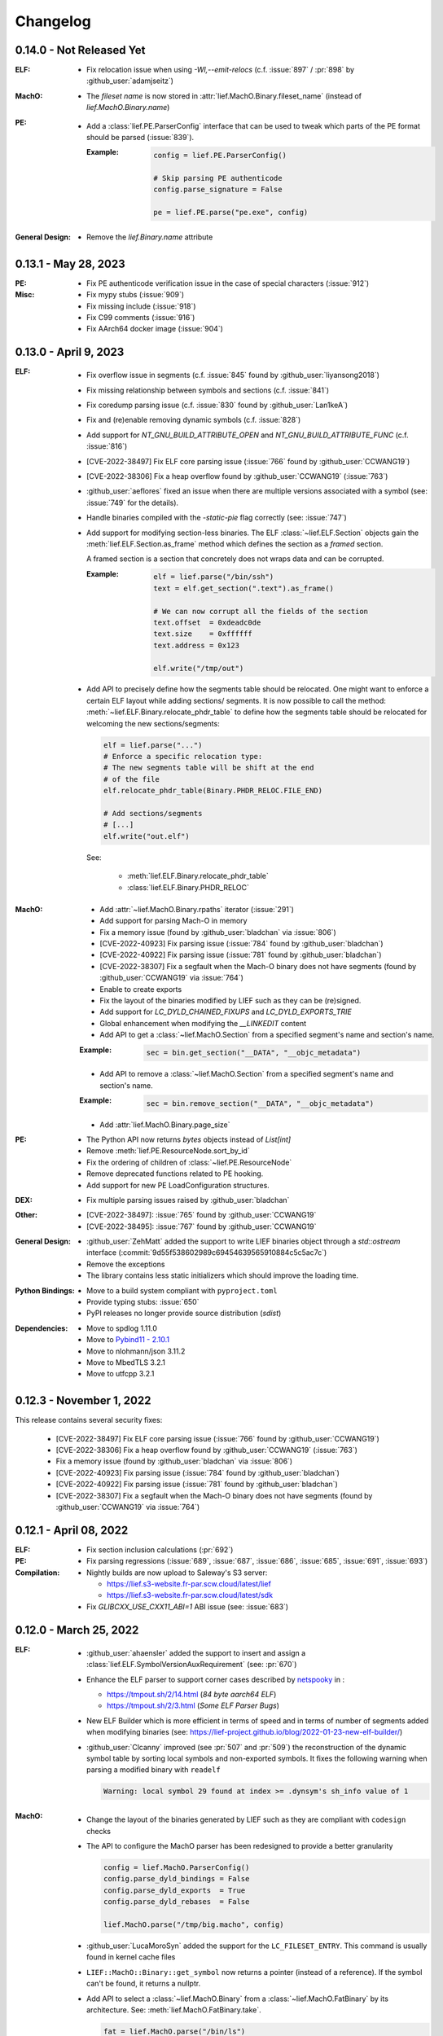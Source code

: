 Changelog
=========

0.14.0 - Not Released Yet
-------------------------

:ELF:

  * Fix relocation issue when using `-Wl,--emit-relocs` (c.f. :issue:`897` / :pr:`898` by :github_user:`adamjseitz`)

:MachO:

  * The *fileset name* is now stored in :attr:`lief.MachO.Binary.fileset_name`
    (instead of `lief.MachO.Binary.name`)

:PE:

  * Add a :class:`lief.PE.ParserConfig` interface that can be used to tweak
    which parts of the PE format should be parsed (:issue:`839`).

    :Example:

      .. code-block:: python

        config = lief.PE.ParserConfig()

        # Skip parsing PE authenticode
        config.parse_signature = False

        pe = lief.PE.parse("pe.exe", config)

:General Design:

  * Remove the `lief.Binary.name` attribute


0.13.1 - May 28, 2023
----------------------

:PE:

  * Fix PE authenticode verification issue in the case of special characters (:issue:`912`)

:Misc:

  * Fix mypy stubs (:issue:`909`)
  * Fix missing include (:issue:`918`)
  * Fix C99 comments (:issue:`916`)
  * Fix AArch64 docker image (:issue:`904`)



0.13.0 - April 9, 2023
----------------------

:ELF:

  * Fix overflow issue in segments (c.f. :issue:`845` found by :github_user:`liyansong2018`)
  * Fix missing relationship between symbols and sections (c.f. :issue:`841`)
  * Fix coredump parsing issue (c.f. :issue:`830` found by :github_user:`Lan1keA`)
  * Fix and (re)enable removing dynamic symbols (c.f. :issue:`828`)
  * Add support for `NT_GNU_BUILD_ATTRIBUTE_OPEN` and `NT_GNU_BUILD_ATTRIBUTE_FUNC` (c.f. :issue:`816`)
  * [CVE-2022-38497] Fix ELF core parsing issue (:issue:`766` found by :github_user:`CCWANG19`)
  * [CVE-2022-38306] Fix a heap overflow found by :github_user:`CCWANG19` (:issue:`763`)
  * :github_user:`aeflores` fixed an issue when there are multiple versions associated with a symbol
    (see: :issue:`749` for the details).
  * Handle binaries compiled with the `-static-pie` flag correctly (see: :issue:`747`)
  * Add support for modifying section-less binaries. The ELF :class:`~lief.ELF.Section` objects gain
    the :meth:`lief.ELF.Section.as_frame` method which defines the section as a *framed* section.

    A framed section is a section that concretely does not wraps data and can be corrupted.

    :Example:

      .. code-block:: python

        elf = lief.parse("/bin/ssh")
        text = elf.get_section(".text").as_frame()

        # We can now corrupt all the fields of the section
        text.offset  = 0xdeadc0de
        text.size    = 0xffffff
        text.address = 0x123

        elf.write("/tmp/out")

  * Add API to precisely define how the segments table should be relocated.
    One might want to enforce a certain ELF layout while adding sections/ segments.
    It is now possible to call the method: :meth:`~lief.ELF.Binary.relocate_phdr_table`
    to define how the segments table should be relocated for welcoming the
    new sections/segments:

    .. code-block:: python

      elf = lief.parse("...")
      # Enforce a specific relocation type:
      # The new segments table will be shift at the end
      # of the file
      elf.relocate_phdr_table(Binary.PHDR_RELOC.FILE_END)

      # Add sections/segments
      # [...]
      elf.write("out.elf")

    See:

      - :meth:`lief.ELF.Binary.relocate_phdr_table`
      - :class:`lief.ELF.Binary.PHDR_RELOC`

:MachO:

  * Add :attr:`~lief.MachO.Binary.rpaths` iterator (:issue:`291`)
  * Add support for parsing Mach-O in memory
  * Fix a memory issue (found by :github_user:`bladchan` via :issue:`806`)
  * [CVE-2022-40923] Fix parsing issue (:issue:`784` found by :github_user:`bladchan`)
  * [CVE-2022-40922] Fix parsing issue (:issue:`781` found by :github_user:`bladchan`)
  * [CVE-2022-38307] Fix a segfault when the Mach-O binary does not have segments (found by :github_user:`CCWANG19` via :issue:`764`)
  * Enable to create exports
  * Fix the layout of the binaries modified by LIEF such as they can be (re)signed.
  * Add support for `LC_DYLD_CHAINED_FIXUPS` and `LC_DYLD_EXPORTS_TRIE`
  * Global enhancement when modifying the `__LINKEDIT` content
  * Add API to get a :class:`~lief.MachO.Section` from a specified segment's name and section's name.

  :Example:

    .. code-block:: python

      sec = bin.get_section("__DATA", "__objc_metadata")

  * Add API to remove a :class:`~lief.MachO.Section` from a specified segment's name and section's name.

  :Example:

    .. code-block:: python

      sec = bin.remove_section("__DATA", "__objc_metadata")

  * Add :attr:`lief.MachO.Binary.page_size`

:PE:

  * The Python API now returns `bytes` objects instead of `List[int]`
  * Remove :meth:`lief.PE.ResourceNode.sort_by_id`
  * Fix the ordering of children of :class:`~lief.PE.ResourceNode`
  * Remove deprecated functions related to PE hooking.
  * Add support for new PE LoadConfiguration structures.

:DEX:

  * Fix multiple parsing issues raised by :github_user:`bladchan`

:Other:

  * [CVE-2022-38497]: :issue:`765` found by :github_user:`CCWANG19`
  * [CVE-2022-38495]: :issue:`767` found by :github_user:`CCWANG19`

:General Design:

  * :github_user:`ZehMatt` added the support to write LIEF binaries object through a `std::ostream` interface
    (:commit:`9d55f538602989c69454639565910884c5c5ac7c`)
  * Remove the exceptions
  * The library contains less static initializers which should improve the loading time.

:Python Bindings:

  * Move to a build system compliant with ``pyproject.toml``
  * Provide typing stubs: :issue:`650`
  * PyPI releases no longer provide source distribution (`sdist`)

:Dependencies:

  * Move to spdlog 1.11.0
  * Move to `Pybind11 - 2.10.1 <https://pybind11.readthedocs.io/en/stable/changelog.html#version-2-10-1-oct-31-2022>`_
  * Move to nlohmann/json 3.11.2
  * Move to MbedTLS 3.2.1
  * Move to utfcpp 3.2.1



0.12.3 - November 1, 2022
-------------------------

This release contains several security fixes:

  * [CVE-2022-38497] Fix ELF core parsing issue (:issue:`766` found by :github_user:`CCWANG19`)
  * [CVE-2022-38306] Fix a heap overflow found by :github_user:`CCWANG19` (:issue:`763`)
  * Fix a memory issue (found by :github_user:`bladchan` via :issue:`806`)
  * [CVE-2022-40923] Fix parsing issue (:issue:`784` found by :github_user:`bladchan`)
  * [CVE-2022-40922] Fix parsing issue (:issue:`781` found by :github_user:`bladchan`)
  * [CVE-2022-38307] Fix a segfault when the Mach-O binary does not have segments (found by :github_user:`CCWANG19` via :issue:`764`)


0.12.1 - April 08, 2022
------------------------

:ELF:
  * Fix section inclusion calculations (:pr:`692`)

:PE:
  * Fix parsing regressions (:issue:`689`, :issue:`687`, :issue:`686`, :issue:`685`, :issue:`691`, :issue:`693`)

:Compilation:
  * Nightly builds are now upload to Saleway's S3 server:

    - https://lief.s3-website.fr-par.scw.cloud/latest/lief
    - https://lief.s3-website.fr-par.scw.cloud/latest/sdk

  * Fix `GLIBCXX_USE_CXX11_ABI=1` ABI issue (see: :issue:`683`)

0.12.0 - March 25, 2022
-----------------------

:ELF:
  * :github_user:`ahaensler` added the support to insert and assign a :class:`lief.ELF.SymbolVersionAuxRequirement` (see: :pr:`670`)
  * Enhance the ELF parser to support corner cases described by `netspooky <https://n0.lol/>`_ in :

    - https://tmpout.sh/2/14.html (*84 byte aarch64 ELF*)
    - https://tmpout.sh/2/3.html (*Some ELF Parser Bugs*)

  * New ELF Builder which is more efficient in terms of speed and
    in terms of number of segments added when modifying binaries (see: https://lief-project.github.io/blog/2022-01-23-new-elf-builder/)

  * :github_user:`Clcanny` improved (see :pr:`507` and :pr:`509`) the reconstruction of the dynamic symbol table
    by sorting local symbols and non-exported symbols. It fixes the following warning when parsing
    a modified binary with ``readelf``

    .. code-block:: text

      Warning: local symbol 29 found at index >= .dynsym's sh_info value of 1

:MachO:
  * Change the layout of the binaries generated by LIEF such as they are compliant with ``codesign`` checks
  * The API to configure the MachO parser has been redesigned to provide a better granularity

    .. code-block:: python

      config = lief.MachO.ParserConfig()
      config.parse_dyld_bindings = False
      config.parse_dyld_exports  = True
      config.parse_dyld_rebases  = False

      lief.MachO.parse("/tmp/big.macho", config)

  * :github_user:`LucaMoroSyn` added the support for the ``LC_FILESET_ENTRY``. This command is usually
    found in kernel cache files
  * ``LIEF::MachO::Binary::get_symbol`` now returns a pointer (instead of a reference). If the symbol
    can't be found, it returns a nullptr.
  * Add API to select a :class:`~lief.MachO.Binary` from a :class:`~lief.MachO.FatBinary` by its architecture. See:
    :meth:`lief.MachO.FatBinary.take`.

    .. code-block:: python

      fat = lief.MachO.parse("/bin/ls")
      fit = fat.take(lief.MachO.CPU_TYPES.x86_64)

  * Handle the `0x0D` binding opcode (see: :issue:`524`)
  * :github_user:`xhochy` fixed performances issues in the Mach-O parser (see :pr:`579`)

:PE:
  * Adding :attr:`lief.PE.OptionalHeader.computed_checksum` that re-computes the :attr:`lief.PE.OptionalHeader.checksum`
    (c.f. issue :issue:`660`)
  * Enable to recompute the :class:`~lief.PE.RichHeader` (issue: :issue:`587`)

    - :meth:`~lief.PE.RichHeader.raw`
    - :meth:`~lief.PE.RichHeader.hash`

  * Add support for PE's delayed imports. see:

    - :class:`~lief.PE.DelayImport` / :class:`~lief.PE.DelayImportEntry`
    - :attr:`~lief.PE.Binary.delay_imports`

  * :attr:`lief.PE.LoadConfiguration.reserved1` has been aliased to :attr:`lief.PE.LoadConfiguration.dependent_load_flags`
  * :attr:`lief.PE.LoadConfiguration.characteristics` has been aliased to :attr:`lief.PE.LoadConfiguration.size`
  * Thanks to :github_user:`gdesmar`, we updated the PE checks to support PE files that have a corrupted
    :attr:`lief.PE.OptionalHeader.magic` (cf. :issue:`644`)

:DEX:
  * :github_user:`DanielFi` added support for DEX's fields (see: :pr:`547`)

:Abstraction:
  * Abstract binary imagebase for PE, ELF and Mach-O (:attr:`lief.Binary.imagebase`)
  * Add :meth:`lief.Binary.offset_to_virtual_address`
  * Add PE imports/exports as *abstracted* symbols

:Compilation & Integration:
  * :github_user:`ekilmer` updated and modernized the CMake integration files through the PR: :pr:`674`
  * Enable to use a pre-compiled version of spdlog. This feature aims
    at improving compilation time when developing on LIEF.

    One can provide path to spdlog install through:

    .. code-block:: console

      $ python ./setup.py --spdlog-dir=path/to/lib/cmake/spdlog [...]
      # or
      $ cmake -DLIEF_EXTERNAL_SPDLOG=ON -Dspdlog_DIR=path/to/lib/cmake/spdlog ...

  * Enable to feed LIEF's dependencies externally (c.f. :ref:`lief_third_party`)
  * Replace the keywords ``and``, ``or``, ``not`` with ``&&``, ``||`` and ``!``.

:Dependencies:
  * Upgrade to MbedTLS 3.1.0
  * Upgrade Catch2 to 2.13.8
  * The different dependencies can be *linked* externally (cf. above and :ref:`lief_third_party`)

:Documentation:
  * New section about the errors handling (:ref:`err_handling`) and the upcoming
    deprecation of the exceptions.
  * New section about how to compile LIEF for debugging/developing. See: :ref:`lief_debug`

:General Design:

  :span:

    LIEF now exposes Section/Segment's data through a `span` interface.
    As `std::span` is available in the STL from C++20 and the LIEF public API aims at being
    C++11 compliant, we expose this `span` thanks to `tcbrindle/span <https://github.com/tcbrindle/span>`_.
    This new interface enables to avoid copies of ``std::vector<uint8_t>`` which can be costly.
    With this new interface, the original ``std::vector<uint8_t>`` can be retrieved as follows:

    .. code-block:: cpp

      auto bin = LIEF::ELF::Parser::parse("/bin/ls");

      if (const auto* section = bin->get_section(".text")) {
        LIEF::span<const uint8_t> text_ref =  section->content();
        std::vector<uint8_t> copy = {std::begin(text_ref), std::end(text_ref)};
      }

    In Python, span are wrapped by a **read-only** `memory view <https://docs.python.org/3/c-api/memoryview.html>`_.
    The original *list of bytes* can be retrieved as follows:

    .. code-block:: python

      bin = lief.parse("/bin/ls")
      section = bin.get_section(".text")

      if section is not None:
        memory_view = section.content
        list_of_bytes = list(memory_view)

  :Exceptions:

    .. warning::

      We started to refactor the API and the internal design to remove C++ exceptions.
      These changes are described a the dedicated blog (`LIEF RTTI & Exceptions <https://lief-project.github.io/blog/2022-02-13-lief-rtti-exceptions/>`_)

      To highlighting the content of the blog for the end users,
      functions that returned a **reference and which threw an exception** in the case
      of a failure are now returning a **pointer that is set to nullptr** in the case of a failure.

      If we consider this original code:

      .. code-block:: cpp

        LIEF::MachO::Binary& bin = ...;

        try {
          LIEF::MachO::UUIDCommand& cmd = bin.uuid();
          std::cout << cmd << "\n";
        } catch (const LIEF::not_found&) {
          // ... dedicated processing
        }

        // Other option with has_uuid()
        if (bin.has_uuid()) {
          LIEF::MachO::UUIDCommand& cmd = bin.uuid();
          std::cout << cmd << "\n";
        }

      It can now be written as:

      .. code-block:: cpp

        LIEF::MachO::Binary& bin = ...;

        if (LIEF::MachO::UUIDCommand* cmd = bin.uuid();) {
          std::cout << *cmd << "\n";
        } else {
          // ... dedicated processing as it is a nullptr
        }

        // Other option with has_uuid()
        if (bin.has_uuid()) { // It ensures that it is not a nullptr
          LIEF::MachO::UUIDCommand& cmd = *bin.uuid();
          std::cout << cmd << "\n";
        }

    .. seealso::

      - :ref:`C++ API for errors handling <cpp-api-error-handling>`
      - :ref:`Python API for errors handling <python-api-error-handling>`
      - `List of the functions that changed <https://gist.github.com/romainthomas/37da45b043c5f8b8db6be2767611f625>`_


0.11.X - Patch Releases
-----------------------

.. _release-0115:

0.11.5 - May 22, 2021
*********************

* Remove usage of ``not`` in public headers (:commit:`b8e825b464418de385146bb3f89ef6126f4de5d4`)

:ELF:
  * :github_user:`pdreiter` fixed the issue :issue:`418`

:PE:
  * Fix issue when computing :attr:`lief.PE.Binary.sizeof_headers` (:commit:`ab3f073ac0c60d8453070f83dd4dc04fe60aa0a5`)

:MachO:
  * Fix error on property :attr:`lief.MachO.BuildVersion.sdk` (see :issue:`533`)

.. _release-0114:

0.11.4 - March 09, 2021
***********************

:PE:
    * Fix missing bound check when computing the authentihash

.. _release-0113:

0.11.3 - March 03, 2021
***********************

:PE:
    * Add sanity check on the signature's length that could lead to a ``std::bad_alloc`` exception

.. _release-0112:


0.11.2 - February 24, 2021
**************************

:PE:
    * Fix regression in the behavior of the PE section's name. One can now access the full
      section's name (with trailing bytes) through :attr:`lief.PE.Section.fullname` (see: :issue:`551`)

.. _release-0111:

0.11.1 - February 22, 2021
**************************

:PE:
    * :meth:`lief.PE.x509.is_trusted_by` and :meth:`lief.PE.x509.verify` now return
      a better :attr:`lief.PE.x509.VERIFICATION_FLAGS` instead of just :attr:`lief.PE.x509.VERIFICATION_FLAGS.BADCERT_NOT_TRUSTED`
      (see: :issue:`532`)
    * Fix errors in the computation of the Authentihash

.. _release-0110:

0.11.0 - January 19, 2021
-------------------------

:ELF:
  * :github_user:`mkomet` updated enums related to Android (see: :commit:`9dd641d380a5defd0a71a9f42dde2fe9c9cb1dbd`)
  * :github_user:`aeflores` added MIPS relocations support in the ELF parser
  * Fix :meth:`~lief.ELF.Binary.extend` on a ELF section (cf. issue :issue:`477`)
  * Fix issue when exporting symbols on empty-gnu-hash ELF binary (:commit:`1381f9a115e6e312ac0ab3deb46a78e481b81796`)
  * Fix reconstruction issue when the binary is prelinked (cf. issue :issue:`466`)
  * Add ``DF_1_PIE`` flag
  * Fix parsing issue of the ``.eh_frame`` section when the base address is not 0.
  * :github_user:`JanuszL` enhanced the algorithm that computes the string table.
    It moves from a ``N^2`` algorithm to a ``Nlog(N)`` (:commit:`1e0c4e81d4a3fd7282713f111193e42f198f8967`).
  * Fix ``.eh_frame`` parsing issue (:commit:`b57f32333a85d0f172206bc5d20aabe2d7942738`)
  * :github_user:`aeflores` fixed parsing issue in ELF relocations (:commit:`6c53646bb790acf28f2999527eafad30db7d6b69`)
  * Add ``PT_GNU_PROPERTY`` enum
  * Bug fix in the symbols table reconstruction (ELF)

:PE:
  * Enhance PE Authenticode. See `PE Authenticode <https://lief.quarkslab.com/doc/latest/tutorials/13_pe_authenticode.html>`_
  * :func:`~lief.PE.get_imphash` can now generate the same value as pefile and Virus Total (:issue:`299`)

    .. code-block:: python

      pe = lief.parse("example.exe")
      vt_imphash = lief.PE.get_imphash(pe, lief.PE.IMPHASH_MODE.PEFILE)
      lief_imphash = lief.PE.get_imphash(pe, lief.PE.IMPHASH_MODE.DEFAULT)

    .. seealso::

      :class:`lief.PE.IMPHASH_MODE` and :func:`lief.PE.get_imphash`
  * Remove the padding entry (0) from the rich header
  * :attr:`~lief.PE.LangCodeItem.items` now returns a dictionary for which the values are **bytes** (instead of
    ``str`` object). This change is related to ``utf-16`` support.
  * :github_user:`kohnakagawa` fixed wrong enums values: :commit:`c03125045e32a9cd65c613585eb4d0385350c6d2`, :commit:`6ee808a1e4611d09c6cf0aea82a612be69584db9`, :commit:`cd05f34bae681fc8af4b5e7cc28eaef816802b6f`
  * :github_user:`kohnakagawa` fixed a bug in the PE resources parser (:commit:`a7254d1ba935783f16effbc7faddf993c57e82f7`)
  * Handle PE forwarded exports (issue :issue:`307`)

:Mach-O:
  * Add API to access either ``LC_CODE_SIGNATURE`` or ``DYLIB_CODE_SIGN_DRS`` (issue :issue:`476`)
  * Fix issue when parsing twice a Mach-O file (issue :issue:`479`)

:Dependencies:
  * Replace ``easyloggingpp`` with `spdlog 1.8.1 <https://github.com/gabime/spdlog>`_
  * Upgrade ``frozen`` to 1.0.0
  * Upgrade ``json`` to 3.7.3
  * Upgrade ``pybind11`` to 2.6.0
  * Upgrade ``mbedtls`` to 2.16.6

:Documentation:
  * :github_user:`aguinet` updated the `bin2lib tutorial <tutorials/08_elf_bin2lib.html>`_ with the support
    of the new glibc versions (:commit:`7884e57aa1d103f3bd37682e47f412bfe7a3aa34`)
  * Global update and enable to build the documentation out-of-tree
  * Changing the theme

:Misc:
  * Add Python 3.9 support
  * ``FindLIEF.cmake`` deprecates ``LIEF_ROOT``. You should use ``LIEF_DIR`` instead.


:Logging:

  We changed the logging interface. The following log levels have been removed:

  - LOG_GLOBAL
  - LOG_FATAL
  - LOG_VERBOSE
  - LOG_UNKNOWN

  We also moved from an class-interface based to functions.

  Example:

  .. code-block:: python

    lief.logging.disable()
    lief.logging.enable()
    lief.logging.set_level(lief.logging.LOGGING_LEVEL.INFO)

  See: :func:`lief.logging.set_level`

  .. note::

     The log functions now output on ``stderr`` instead of ``stdout``



0.10.1 - November 29, 2019
--------------------------

- Fix regression in parsing Python ``bytes``
- Add Python API to demangle strings: ``lief.demangle``


0.10.0 - November 24, 2019
--------------------------

:ELF:

   * Add build support for ELF notes
   * Add coredump support (:commit:`9fc3a8a43358f608cf18ddbe341e1d94b13cb9e0`)
   * Enable to bind a relocation with a symbol (:commit:`a9f3cb8f9b4a1f2cdaa95eee4568ff0b162f77cd`)

     :Example:

      .. code-block:: python

        relocation = "..."

        symbol = lief.ELF.Symbol()
        symbol.name = "printf123"
        relocation.symbol = symbol

   * Add constructors  (:commit:`67d924a2206c36cb9979d8b1b194b03b2d592e71`)
   * Expose ELF destructors (:commit:`957384cd361c4a485470f877658af2bf052dbe0a`)
   * Add ``remove_static_symbol`` (:commit:`c6779702b1fec3c67b0c19a36576830fe18bd9d9`)
   * Add support for static relocation writing (:commit:`d1b98d69ade662e2471ce2905bf3fb247dfc3143`)
   * Expose function to get strings located in the ``.rodata`` section (:commit:`02f4851c9f0c2bfa6fb4f51dab393a1db83b4851`)
   * Export ELF ABI version (:commit:`8d7ec26a93800b0729c2c05be8c55c8318ba3b20`)

:PE:

   * Improve PE Authenticode parsing (:commit:`535623de3aa4f8ddc34536331b802e2cbdc44faf`)
   * Fix alignment issue when removing a PE section (:commit:`04dddd371080d731fab965b127cb15a91c57d53c`)
   * Parse PE debug data directory as a list of debug entries (by :github_user:`1orenz0` - :commit:`fcc75dd87982e52d77a1c7ee7e674741a199e41b`)
   * Add support to parse POGO debug entries (by :github_user:`1orenz0` - :commit:`3537440b8d0da6c9c3d00c25f7da8a04f29154d2`)

:Mach-O:

   * Enhance Mach-O modifications by exposing an API to:

     - Add load commands
     - Add sections
     - Add segments

     See: :commit:`406115c8d097da0b61f00b2bb7b2442322ffc5d1`

   * Enable ``write()`` on FAT Mach-O (:commit:`16595316fd588619ea39b942817d6527e0601fbd`)
   * Introduce Mach-O Build Version command (:commit:`6f967238fcd369210839605ab08c30d647a09a65`)
   * Enable to remove Mach-O symbols (:commit:`616d739da513092e9ab7446654414b0929d5d5cf`)
   * Add support for adding ``LC_UNIXTHREAD`` commands in a MachO (by :github_user:`nezetic` - :commit:`64d2597284149441fc734b251648ca917cd816e3`)


:Abstract Layer:

   * Expose ``remove_section()`` in the abstract layer (:commit:`918438c6bee52c8421d809bc3b42974165e5fa0b`)
   * Expose ``write()`` in the abstract layer (:commit:`af4d48ed2e1f1b96687644f2fc4661fcbdb979a6`)
   * Expose API to list functions found in a binary (:commit:`b5a08463ad63811e9e9432812406aadd74ab8c09`)

:Android:

   * Add partial support for Android 9 (:commit:`bce9ebe17064b1ca16b00dc14eebb5d5dd440184`)


:Misc:

   * :github_user:`lkollar` added support for Python 3.8 in CI (Linux & OSX only)
   * Update Pybind11 dependency to ``v2.4.3``
   * Enhance Python install (see: :ref:`v10-label`)
   * Thanks to :github_user:`lkollar`, Linux CI now produces **manylinux1-compliant wheels**

Many thanks to the contributors: :github_user:`recvfrom`, :github_user:`pbrunet`,
:github_user:`mackncheesiest`, :github_user:`wisk`, :github_user:`nezetic`,
:github_user:`lkollar`, :github_user:`jbremer`, :github_user:`DaLynX`, :github_user:`1orenz0`,
:github_user:`breadchris`, :github_user:`0xbf00`, :github_user:`unratito`, :github_user:`strazzere`,
:github_user:`aguinetqb`, :github_user:`mingwandroid`, :github_user:`serge-sans-paille-qb`, :github_user:`yrp604`,
:github_user:`majin42`, :github_user:`KOLANICH`

0.9.0 - June 11, 2018
---------------------

LIEF 0.9 comes with new formats related to Android: OAT, DEX, VDEX and ART. It also fixes bugs and thanks to
:github_user:`yd0b0N`, ELF parser now supports big and little endian binaries. We also completed the JSON serialization of LIEF objects.


Features
********

:MachO:

  * Enable to configure the Mach-O parser for quick parsing: :commit:`880b99aeef825786dd65aed286d7c4d23b62f564`
  * Add :class:`lief.MachO.EncryptionInfo` command: :commit:`f4e2d81bfe84238d463bdb65297c296635e783b1`
  * Add :class:`lief.MachO.RPathCommand` command: :commit:`196994dc089885ff2f1268e51f5514f7fcbc5cff`
  * Add :class:`lief.MachO.DataInCode` command: :commit:`a16e1c4d13c7071fabe6a5a46b6d6c0fd9565b72`
  * Add :class:`lief.MachO.SubFramework` command: :commit:`9e3b5b45f78cc075f2192c245247af00b88b5e3c`
  * Add :class:`lief.MachO.SegmentSplitInfo` command: :commit:`9e3b5b45f78cc075f2192c245247af00b88b5e3c`
  * Add :class:`lief.MachO.DyldEnvironment` command: :commit:`9e3b5b45f78cc075f2192c245247af00b88b5e3c`
  * API to show export-trie, rebase and binding opcodes: :commit:`5d56141061bfc27e3c971e9e474dc86fdaf0c6a9`


:PE:

  * Add PE Code View: :commit:`eab4a7614fdf6e9a180b1c638903310da0b83118`


:ELF:

  * Add support for ``.note.android.ident`` section: :commit:`d13db18214006ce654b723a882f70c3d7eabd20d`
  * Enable to add unlimited number of dynamic entries: :commit:`a40da3e3b4b985b18a6e6026d594f524b7bae963`
  * Add support for PPC relocations: :commit:`08b514191f661eeabbdf8ecacd1d7dd35a67ca54`
  * Endianness support: :commit:`e794ac1502ee7636755bd441923368f88525a7d0`

API
***

  * :func:`lief.breakp` and :func:`lief.shell`
  * :func:`lief.parse` now support ``io`` streams as input
  * Parser now returns a ``std::unique_ptr`` instead of a raw pointer: :commit:`cd1cc457cf3d63cfc5faa945657887200cedb8b3`

Misc
****

* Use `frozen <https://github.com/serge-sans-paille/frozen>`_ for some internal ``std::map`` (If C++14 is supported by the compiler)

Acknowledgements
****************

* :github_user:`yd0b0N` for :pr:`162` and :pr:`166` (Endianness support and PPC relocations)
* :github_user:`0xbf00` for :pr:`128` (``LC_RPATH`` command)
* :github_user:`illera88` for :pr:`118`


0.8.3
-----

* [Mach-O] Fix typo on comparison operator - :commit:`abbc264833894973f601f700b3abcc109904f722`

0.8.2
-----

* [ELF] Increase the upper limit of relocation number - :commit:`077bc329bdcc249cb8ed0b8bcb9630e1c9eede94`

0.8.1 - October 18, 2017
------------------------

* Fix an alignment issue in the ELF builder. See :commit:`8db199c04e9e6bcdbda165ab5c42d88218a0beb6`
* Add assertion on the setuptools version: :commit:`62e5825e27bb637c2f42f4d05690a100213beb03`


0.8.0 - October 16, 2017
------------------------

LIEF 0.8.0 mainly improves the MachO parser and the ELF builder. It comes with `Dockerfiles <https://github.com/lief-project/Dockerlief>`_ for `CentOS <https://github.com/lief-project/Dockerlief/blob/v0.1.0/dockerlief/dockerfiles/centos.docker>`_ and `Android <https://github.com/lief-project/Dockerlief/blob/v0.1.0/dockerlief/dockerfiles/android.docker>`_.

`LibFuzzer <https://llvm.org/docs/LibFuzzer.html>`_ has also been integrated in the project to enhance the parsers


Features
********


:Abstract Layer:

  * :class:`~lief.Relocation` are now abstracted from the 3 formats - :commit:`9503f2fc7b6c14bebd4c220bda4a243d87f14bd1`
  * ``PIE`` and ``NX`` are abstracted through the :attr:`~lief.Binary.is_pie` and :attr:`~lief.Binary.has_nx` properties
  * Add the :meth:`lief.Section.search` and :meth:`lief.Section.search_all` methods to look for patterns in the section's content.

:ELF:

  * ``DT_FLAGS`` and ``DT_FLAGS_1`` are now parsed into :class:`~lief.ELF.DynamicEntryFlags` - :commit:`754b8afa2b41993e6c37d2d9003cebdccc641d23`
  * Handle relocations of object files (``.o``) - :commit:`483b8dc2eabee3da29ce5e5ff2e25c2a3c9ca297`

  * Global enhancement of the ELF builder:

    One can now add **multiple** :class:`~lief.ELF.Section` or :class:`~lief.ELF.Segment` into an ELF:

    .. code-block:: python

      elf = lief.parse("/bin/cat")

      for i in range(3):
        segment = Segment()
        segment.type = SEGMENT_TYPES.LOAD
        segment.content = [i & 0xFF] * 0x1000
        elf += segment


      for i in range(3):
        section = Section("lief_{:02d}".format(i))
        section.content = [i & 0xFF] * 0x1000
        elf += section

      elf.write("foo")

    .. code-block:: console

      $ readelf -l ./foo
      PHDR           0x0000000000000040 0x0000000000000040 0x0000000000000040
                     0x00000000000061f8 0x00000000000061f8  R E    0x8
      INTERP         0x0000000000006238 0x0000000000006238 0x0000000000006238
                     0x000000000000001c 0x000000000000001c  R      0x1
          [Requesting program interpreter: /lib64/ld-linux-x86-64.so.2]
      LOAD           0x0000000000000000 0x0000000000000000 0x0000000000000000
                     0x000000000000d6d4 0x000000000000d6d4  R E    0x200000
      LOAD           0x000000000000da90 0x000000000020da90 0x000000000020da90
                     0x0000000000000630 0x00000000000007d0  RW     0x200000
      LOAD           0x000000000000f000 0x000000000040f000 0x000000000040f000
                     0x0000000000001000 0x0000000000001000         0x1000
      LOAD           0x0000000000010000 0x0000000000810000 0x0000000000810000
                     0x0000000000001000 0x0000000000001000         0x1000
      LOAD           0x0000000000011000 0x0000000001011000 0x0000000001011000
                     0x0000000000001000 0x0000000000001000         0x1000
      ....

      $ readelf -S ./foo
      ...
      [27] lief_00           PROGBITS         0000000002012000  00012000
           0000000000001000  0000000000000000           0     0     4096
      [28] lief_01           PROGBITS         0000000004013000  00013000
           0000000000001000  0000000000000000           0     0     4096
      [29] lief_02           PROGBITS         0000000008014000  00014000
           0000000000001000  0000000000000000           0     0     4096

    .. warning::

      There are issues with executables statically linked with libraries that use ``TLS``

      See: :issue:`98`




    One can now add **multiple** entries in the dynamic table:

    .. code-block:: python

      elf = lief.parse("/bin/cat")

      elf.add_library("libfoo.so")
      elf.add(DynamicEntryRunPath("$ORIGIN"))
      elf.add(DynamicEntry(DYNAMIC_TAGS.INIT, 123))
      elf.add(DynamicSharedObject("libbar.so"))

      elf.write("foo")

    .. code-block:: console

      $ readelf -d foo
        0x0000000000000001 (NEEDED)  Shared library: [libfoo.so]
        0x0000000000000001 (NEEDED)  Shared library: [libc.so.6]
        0x000000000000000c (INIT)    0x7b
        0x000000000000000c (INIT)    0x3600
        ...
        0x000000000000001d (RUNPATH) Bibliothèque runpath:[$ORIGIN]
        0x000000000000000e (SONAME)  Bibliothèque soname: [libbar.so]

    See :commit:`b94900ca7f500912bfe249cd534055942e28e34b`, :commit:`1e410e6c950c391f0d1a3f12cb6f8e4c9fb16539` for details.

  * :commit:`b2d36940f60eacfa602c115cb542e11c70b6841c` enables modification of the ELF interpreter without **length restriction**

    .. code-block:: python

      elf = lief.parse("/bin/cat")
      elf.interpreter = "/a/very/long/path/to/another/interpreter"
      elf.write("foo")

    .. code-block:: console

      $ readelf -l foo
      Program Headers:
      Type           Offset             VirtAddr           PhysAddr
                     FileSiz            MemSiz              Flags  Align
      PHDR           0x0000000000000040 0x0000000000000040 0x0000000000000040
                     0x00000000000011f8 0x00000000000011f8  R E    0x8
      INTERP         0x000000000000a000 0x000000000040a000 0x000000000040a000
                     0x0000000000001000 0x0000000000001000  R      0x1
          [Requesting program interpreter: /a/very/long/path/to/another/interpreter]
      ....

  * Enhancement of the dynamic symbols counting - :commit:`985d1249b72494a0e62f34042b3c9cbfa0706e90`
  * Enable editing ELF's notes:

    .. code-block:: python

      elf = lief.parse("/bin/ls")
      build_id = elf[NOTE_TYPES.BUILD_ID]
      build_id.description = [0xFF] * 20
      elf.write("foo")

    .. code-block:: console

      $ readelf -n foo
      Displaying notes found in: .note.gnu.build-id
      Owner                 Data size Description
      GNU                  0x00000014 NT_GNU_BUILD_ID (unique build ID bitstring)
        Build ID: ffffffffffffffffffffffffffffffffffffffff

    See commit :commit:`3be9dd0ff58ec68cb8813e01d6798c16b42dac22` for more details

:PE:

  * Add :func:`~lief.PE.get_imphash` and :func:`~lief.PE.resolve_ordinals` functions - :commit:`a89bc6df4f242d7641292acdb184927449d14fff`, :commit:`dfa8e985c0561427a20088750693a004de587b1c`
  * Parse the *Load Config Table* into :class:`~lief.PE.LoadConfiguration` (up to Windows 10 SDK 15002 with *hotpatch_table_offset*)

    .. code-block:: python

      from lief import to_json
      import json
      pe = lief.parse("some.exe")
      loadconfig = to_json(pe.load_configuration)) # Using the lief.to_json function
      pprint(json.loads(to_json(loadconfig)))

    .. code-block:: javascript

      {'characteristics': 248,
       'code_integrity': {'catalog': 0,
                          'catalog_offset': 0,
                          'flags': 0,
                          'reserved': 0},
       'critical_section_default_timeout': 0,
       'csd_version': 0,
       'editlist': 0,
       ...
       'guard_cf_check_function_pointer': 5368782848,
       'guard_cf_dispatch_function_pointer': 5368782864,
       'guard_cf_function_count': 15,
       'guard_cf_function_table': 5368778752,
       'guard_flags': 66816,
       'guard_long_jump_target_count': 0,
       'guard_long_jump_target_table': 0,
       'guard_rf_failure_routine': 5368713280,
       'guard_rf_failure_routine_function_pointer': 5368782880,
       ...

    For details, see commit: :commit:`0234e3b8bbb6f6f3490392f8c295fde284a99334`




:MachO:

  * The ``dyld`` structure is parsed (deeply) into :class:`~lief.MachO.DyldInfo`. It includes:

    * Binding opcodes
    * Rebases opcodes
    * Export trie

    See: :commit:`e2b81e0a8e187cae5f0f115241243a84ee7696b6`, :commit:`0e972d69ce35731867d82c047eef7eb9ea58e3ec`, :commit:`f7cc518dcfbb0557fd8d396144bf99a222d96705`, :commit:`782295bfb86d2a12584c5b16a37a26d56d1ee235`, :issue:`67`

  * Section relocations are now parsed into :attr:`lief.MachO.Section.relocations` - :commit:`29c8157ecc3b308bd521cb1daee3c2e3a2cffb28`
  * ``LC_FUNCTION_STARTS`` is parsed into :class:`~lief.MachO.FunctionStarts` (:commit:`18d89198a0cc63ff291ae9110f465354c3b8f1e6`)
  * ``LC_SOURCE_VERSION``, ``LC_VERSION_MIN_MACOSX`` and ``LC_VERSION_MIN_IPHONEOS`` are
    parsed into :class:`~lief.MachO.SourceVersion` and :class:`~lief.MachO.VersionMin` (:commit:`c359778194db874669884aaccb52a4b05546bc07`, :commit:`0b4bb7d56520cd0ea08bbcb9530e5e0c96ac14ae`, :commit:`5b993117ed391db18ba775cabefa5f3981b2f1cc`, :issue:`45`)
  * ``LC_THREAD`` and ``LC_UNIXTHREAD`` are now parsed into :class:`~lief.MachO.ThreadCommand` - :commit:`23257830b291c40a3aed92360040f2b0b11ffa72`


Fixes
*****

Fix enums conflicts(:issue:`32`) - :commit:`66b4cd4550ecf6cf3adb4900e6ad7ac33f1f7f32`

Fix most of the memory leaks: :commit:`88dafa8db6e752393f69d73f68d295e91963b8da`, :commit:`d9b1436730b5d33a753e7dfa4301697a0c676066`, :commit:`554fa153af943b97a16fc4a52ab8459a3d0a9bc7`, :commit:`3602643f5d02a1c78c4de609cc47f193f3a8840f`

:ELF:

  * Bug Fix when counting dynamic symbols from the GnuHash Table - :commit:`9036a2405dc44726f40cb77cab1bcbf371ab7a70`

:PE:

  * Fix nullptr dereference in resources - :commit:`e90fe1b6c6f6a605390bcd1026435ce7503e7e6a`
  * Handle encoding issues in the Python API - `8c7ceaf <https://github.com/lief-project/LIEF/commit/8c7ceafa823bda508259bf3c7cdc05b865f13d5c>`_
  * Sanitize DLL names

:MachO:

  * Fix :issue:`87`, :issue:`92`
  * Fix memory leaks and *some* performance issues: :issue:`94`




API
***

In the C++ API ``get_XXX()`` getters have been renamed into ``XXX()`` (e.g. ``get_header()`` becomes ``header()``) - :commit:`a4c69f7868da1de5d09aa26e977dedb720e36cbd`, :commit:`e805669865b130057413f456958a471d8f0ac0b1`

:Abstract:

  * :class:`lief.Binary` gains the :attr:`~lief.Binary.format` property - :commit:`9391238f114fe963890777c2d8b90f2caaa5510c`
  * :func:`lief.parse` can now takes a list of integers - :commit:`f330fa887d14d47f0683144430ac9695d3136561`
  * Add :meth:`~lief.Binary.has_symbol` and :meth:`~lief.Binary.get_symbol` to :class:`lief.Binary` - :commit:`f121af5ca61a22fd83acc5c7094b50ed1cda8226`
  * [Python API] Enhance the access to the abstract layer through the :attr:`~lief.Binary.abstract` attribute - :commit:`07138549a46db87c7b924fd072356030b1d5c6bc`

    One can now do:

    .. code-block:: python

      elf = lief.ELF.parse("/bin/ls") # Could be lief.MachO / lief.PE
      abstract = elf.abstract # Return the lief.Binary object


:ELF:

  * Relocation gains the :attr:`~lief.ELF.Relocation.purpose` property - :commit:`b7b0bde4d51c54d8d226e5320b1b0d2cc48137c4`
  * Add :attr:`lief.ELF.Binary.symbols` which return an iterator over **all** symbols (static and dynamic) - :commit:`af6ab65dc91169627f4fbb87cda92093eb699a1e`
  * ``Header.sizeof_section_header`` has been renamed into :attr:`~lief.ELF.Header.section_header_size` - :commit:`d96971b0c3f8ff50add349957f571b8daa00708a`
  * ``Segment.flag`` has been renamed into :attr:`~lief.ELF.Segment.flags` - :commit:`20a5f666deb89b06b79a1c4418ac938497fb658c`
  * Add:

    * :attr:`~lief.ELF.Header.arm_flags_list`,
    * :attr:`~lief.ELF.Header.mips_flags_list`
    * :attr:`~lief.ELF.Header.ppc64_flags_list`
    * :attr:`~lief.ELF.Header.hexagon_flags_list`

    to :class:`~lief.ELF.Header` - :commit:`730d045e05dca7ef3cd6a51d1175f280be356c70`

    To check if a given flag is set, one can do:

    .. code-block:: python

      >>> if lief.ELF.ARM_EFLAGS.EABI_VER5 in lief.ELF.Header "yes" else "no"
  * [Python] Segment flags: ``PF_X``, ``PF_W``, ``PF_X`` has been renamed into :attr:`~lief.ELF.SEGMENT_FLAGS.X`, :attr:`~lief.ELF.SEGMENT_FLAGS.W`, :attr:`~lief.ELF.SEGMENT_FLAGS.X` - :commit:`d70ef9ec2c42619434352dbd7b74a835ebad7569`
  * Add :attr:`lief.ELF.Section.flags_list` - :commit:`4937b7193a5760df85d0ac1567afc011a22cdb98`
  * Enhancement for :attr:`~lief.ELF.DynamicEntryRpath` and :attr:`~lief.ELF.DynamicEntryRunPath`: :commit:`c375a47da7c4c524e886f9238f8dd51a44501087`
  * Enhancement for :attr:`~lief.ELF.DynamicEntryArray`: :commit:`81440ce00cdfc793161a0dc394ada345307dc24b`
  * Add some *operators*  :commit:`3b200b30503847be4779447c76f5207d18daf77f`, :commit:`43bd06f8f32196454ee2305201f4e27b3a3c8a1e`



:PE:
  * Add some *operators* :commit:`5666351e07b7bf4a9624033f670d02b8806d2663`

:MachO:

  * :func:`lief.MachO.parse` can now takes a list of integers - :commit:`f330fa887d14d47f0683144430ac9695d3136561`
  * :func:`lief.MachO.parse` now returns a :class:`~lief.MachO.FatBinary` instead of a ``list`` of :class:`~lief.MachO.Binary`. :class:`~lief.MachO.FatBinary` has a similar API as a list - :commit:`3602643f5d02a1c78c4de609cc47f193f3a8840f`
  * Add some *operators*: :commit:`cbe835484751396daffe7f8d238cbb85d66470ab`

:Logging:

  Add an API to configure the logger - :commit:`4600c2ba8d7d17b5965c2b74faeb7e4d2128de17`

  Example:

  .. code-block:: python

    from lief import Logger
    Logger.disable()
    Logger.enable()
    Logger.set_level(lief.LOGGING_LEVEL.INFO)

  See: :class:`lief.Logger`

Build system
************

* Add `FindLIEF.cmake <https://github.com/lief-project/LIEF/blob/e8ac976c994f6612e8dcca994032403c2d6f580f/scripts/FindLIEF.cmake>`_ - :commit:`6dd8b10325e832a7520bf5ae3a588b9e022d0345`
* Add ASAN, TSAN, USAN, LSAN - :commit:`7f6aeb0d0d74eae886f4b312e12e8f71e1d5da6a`
* Add LibFuzzer - :commit:`7a0dc28ea29a30209e944ebcde27f7c0ab234651`


Documentation
*************

:References:

  * recomposer, bearparser, IAT_patcher, PEframe, Manalyze, MachOView, elf-dissector


Acknowledgements
****************

* :github_user:`alvarofe` for :pr:`47`
* :github_user:`aguinet` for :pr:`55`, :pr:`61`, :pr:`65`, :pr:`77`
* :github_user:`jevinskie` for :pr:`75`
* :github_user:`liumuqing` for :pr:`80`
* :github_user:`Manouchehri` for :pr:`106`


0.7.0 - July 3, 2017
---------------------

Features
********

:Abstract Layer:

  * Add bitness (32bits / 64bits)  - :commit:`78d1adb41e8b0d21a6f6fe94014753ce68e0ffa1`
  * Add object type (Library, executable etc)  - :commit:`78d1adb41e8b0d21a6f6fe94014753ce68e0ffa1`
  * Add *mode* Thumbs, 16bits etc - :commit:`78d1adb41e8b0d21a6f6fe94014753ce68e0ffa1`
  * Add endianness - :commit:`7ea08f72c43212f2e3f401b5c2c2614bc9aab8de`, :issue:`29`

:ELF:

  * Enable dynamic symbols permutation - :commit:`2dea7cb6d631b69995567e056a97e526f588b8ff`
  * Fully handle section-less binaries - :commit:`de40c068316b3334e4c8d81ecb3efc177ab24c3b`
  * Parse ELF notes  - :commit:`241aac7bedaf18ab5e3f0c9775a8a51cb0b40a3e`
  * Parse SYSV hash table  - :commit:`afa74cee88f730acef84fe6d9c984455a28463e7`, :issue:`36`
  * Add relocation size - :commit:`f1766f2c297caed636c7f32730cd10b62bfcc757`

:PE:

  * Parse PE Overlay - :commit:`e0634c1cf6d12fbdc5bcc1745059005e46e5d805`
  * Enable PE Hooking - :commit:`24f6b7213647469e269ead9441d78204162d08ec`
  * Parse and rebuilt dos stub  - :commit:`3f0639712617007e2e0431cb5eeb9be204c5d74b`
  * Add a *resources manager* to provide an enhanced API over the resources - :commit:`8473c8e126f2a8f14728ad3f8ebb59c45ac55d2d`
  * Serialize PE objects into JSON - :commit:`673f5a36f0d339ad9390427292fa6e725b8fd907`, :issue:`18`
  * Parse Rich Header - :commit:`0893bd9b08f2248ae8f656ccd81b1be12e8ae57e`, :issue:`15`

Bug Fixes
*********

:ELF:

  * Bug fix when a GNU hash has empty buckets - `21a6c30 <https://github.com/lief-project/LIEF/commit/21a6c3064bceead897392999ad66f14e03e5d530>`_

:PE:

  * Bug fix in the signature parser: :issue:`30`, :commit:`4af0256ce7c5577e0b1010c6f9b566634f0a3993`
  * Bug fix in the resources parser: Infinite loop - :commit:`a569cc13d99354ff96932460f5b1fd859378f252`
  * Add more *out-of-bounds* checks on relocations and exports - :commit:`9364f644e937a6a5d69c64c2ef4eaa1fbdd2cfad`
  * Use ``min(SizeOfRawData, VirtualSize)`` for the section's size and truncate the size to the file size - :commit:`61bf14ba1182fe458453599ff014de5d71d25680`


:MachO:

  * Bug fix when a binary hasn't a ``LC_MAIN`` command - :commit:`957501fe76596e0396c66d08540884876cea049c`

API
***

:Abstract Layer:

  * :attr:`lief.Header.is_32` and :attr:`lief.Header.is_64`
  * :attr:`lief.Header.object_type`
  * :attr:`lief.Header.modes`
  * :attr:`lief.Header.endianness`


:ELF:

  * :meth:`lief.ELF.Binary.permute_dynamic_symbols`
  * ``lief.ELF.Segment.data`` has been renamed to :attr:`lief.ELF.Segment.content`
  * :func:`lief.ELF.parse` takes an optional parameters: symbol counting - :class:`lief.ELF.DYNSYM_COUNT_METHODS`
  * :attr:`lief.ELF.Relocation.size`

  :Notes:

    * :class:`lief.ELF.Note`
    * :attr:`lief.ELF.Binary.has_notes`
    * :attr:`lief.ELF.Binary.notes`

  :Hash Tables:

    * :class:`lief.ELF.SysvHash`
    * :attr:`lief.ELF.Binary.use_gnu_hash`
    * :attr:`lief.ELF.Binary.use_sysv_hash`
    * :attr:`lief.ELF.Binary.sysv_hash`

:PE:

  * :attr:`lief.PE.Symbol.has_section`
  * :meth:`lief.PE.Binary.hook_function`
  * :meth:`lief.PE.Binary.get_content_from_virtual_address` takes either an **Absolute** virtual address or a **Relative** virtual address
  * ``lief.PE.Binary.section_from_virtual_address`` has been renamed to :meth:`lief.PE.Binary.section_from_rva`.
  * ``lief.PE.parse_from_raw`` has been removed. One can use :func:`lief.PE.parse`.
  * ``lief.PE.Section.data`` has been **removed**. Please use :attr:`lief.PE.Section.content`


  :Dos Stub:

    * :attr:`lief.PE.Binary.dos_stub`
    * :attr:`lief.PE.Builder.build_dos_stub`

  :Rich Header:

    * :attr:`lief.PE.Binary.rich_header`
    * :attr:`lief.PE.Binary.has_rich_header`
    * :class:`lief.PE.RichHeader`
    * :class:`lief.PE.RichEntry`

  :Overlay:

    * :attr:`lief.PE.Binary.overlay`
    * :attr:`lief.PE.Builder.build_overlay`

  :Imports:

    * :attr:`lief.PE.Binary.has_import`
    * :meth:`lief.PE.Binary.get_import`

  :Resources:

    * :attr:`lief.PE.Binary.resources`
    * :class:`lief.PE.ResourceData`
    * :class:`lief.PE.ResourceDirectory`
    * :class:`lief.PE.ResourceNode`
    * :class:`lief.PE.LangCodeItem`
    * :class:`lief.PE.ResourceDialog`
    * :class:`lief.PE.ResourceDialogItem`
    * :class:`lief.PE.ResourceFixedFileInfo`
    * :class:`lief.PE.ResourceIcon`
    * :class:`lief.PE.ResourceStringFileInfo`
    * :class:`lief.PE.ResourceVarFileInfo`
    * :class:`lief.PE.ResourceVersion`

:MachO:

  * :attr:`lief.MachO.Binary.has_entrypoint`
  * :attr:`lief.MachO.Symbol.demangled_name`

  :UUID:

    * :attr:`lief.MachO.Binary.has_uuid`
    * :attr:`lief.MachO.Binary.uuid`
    * :class:`lief.MachO.UUIDCommand`

  :Main Command:

    * :attr:`lief.MachO.Binary.has_main_command`
    * :attr:`lief.MachO.Binary.main_command`
    * :class:`lief.MachO.MainCommand`


  :Dylinker:

    * :attr:`lief.MachO.Binary.has_dylinker`
    * :attr:`lief.MachO.Binary.dylinker`
    * :class:`lief.MachO.DylinkerCommand`


Documentation
*************

:References:

  * elfsteem, pelook, PortEx, elfsharp, metasm, amoco, Goblin

:Tutorials:

  * `PE Hooking <tutorials/06_pe_hooking.html>`_, `Resources Manipulation <tutorials/07_pe_resource.html>`_

:Integration:

  * `XCode <installation.html#xcode-integration>`_, `CMake <installation.html#cmake-integration>`_

Acknowledgements
****************

* `ek0 <https://github.com/ek0>`_: :pr:`24`
* `ACSC-CyberLab <https://github.com/ACSC-CyberLab>`_: :pr:`33`, :pr:`34`, :pr:`37`, :pr:`39`
* Hyrum Anderson who pointed bugs in the PE parser
* My collegues for the feedbacks and suggestions (Adrien, SebK, Pierrick)

0.6.1 - April 6, 2017
----------------------

Bug Fixes
*********

:ELF:

  * Don't rely on :attr:`lief.ELF.Section.entry_size` to count symbols - :commit:`004c6769bec37e303bbe7aaceb49f4b05c8eec84`

API
***

:PE:

  * :attr:`lief.PE.TLS.has_section`
  * :attr:`lief.PE.TLS.has_data_directory`



Documentation
*************

:Integration:

  * `Visual Studio <installation.html#visual-studio-integration>`_

Acknowledgements
****************

* `Philippe <https://github.com/doegox>`_ for the proofreading.


0.6.0 - March 30, 2017
----------------------

First public release
